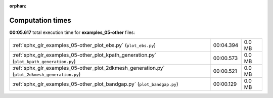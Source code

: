 
:orphan:

.. _sphx_glr_examples_05-other_sg_execution_times:


Computation times
=================
**00:05.617** total execution time for **examples_05-other** files:

+-----------------------------------------------------------------------------------------------+-----------+--------+
| :ref:`sphx_glr_examples_05-other_plot_ebs.py` (``plot_ebs.py``)                               | 00:04.394 | 0.0 MB |
+-----------------------------------------------------------------------------------------------+-----------+--------+
| :ref:`sphx_glr_examples_05-other_plot_kpath_generation.py` (``plot_kpath_generation.py``)     | 00:00.573 | 0.0 MB |
+-----------------------------------------------------------------------------------------------+-----------+--------+
| :ref:`sphx_glr_examples_05-other_plot_2dkmesh_generation.py` (``plot_2dkmesh_generation.py``) | 00:00.521 | 0.0 MB |
+-----------------------------------------------------------------------------------------------+-----------+--------+
| :ref:`sphx_glr_examples_05-other_plot_bandgap.py` (``plot_bandgap.py``)                       | 00:00.129 | 0.0 MB |
+-----------------------------------------------------------------------------------------------+-----------+--------+
